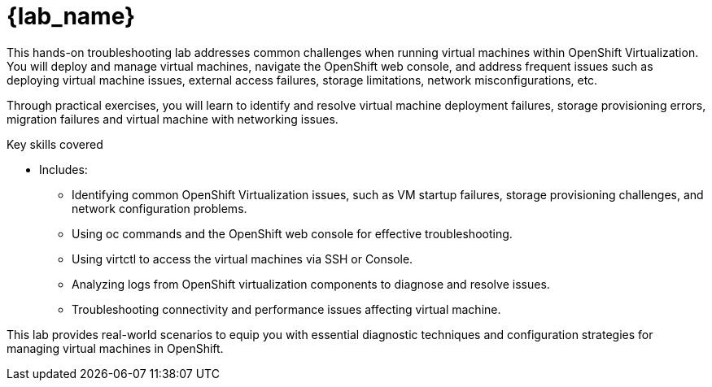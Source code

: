 = {lab_name}

This hands-on troubleshooting lab addresses common challenges when running virtual machines within OpenShift Virtualization. You will deploy and manage virtual machines, navigate the OpenShift web console, and address frequent issues such as deploying virtual machine issues, external access failures, storage limitations, network misconfigurations, etc.

Through practical exercises, you will learn to identify and resolve virtual machine deployment failures, storage provisioning errors, migration failures and virtual machine with networking issues.

.Key skills covered
* Includes:
  - Identifying common OpenShift Virtualization issues, such as VM startup failures, storage provisioning challenges, and network configuration problems.
  - Using oc commands and the OpenShift web console for effective troubleshooting.
  - Using virtctl to access the virtual machines via SSH or Console.
  - Analyzing logs from OpenShift virtualization components to diagnose and resolve issues.
  - Troubleshooting connectivity and performance issues affecting virtual machine.

This lab provides real-world scenarios to equip you with essential diagnostic techniques and configuration strategies for managing virtual machines in OpenShift.